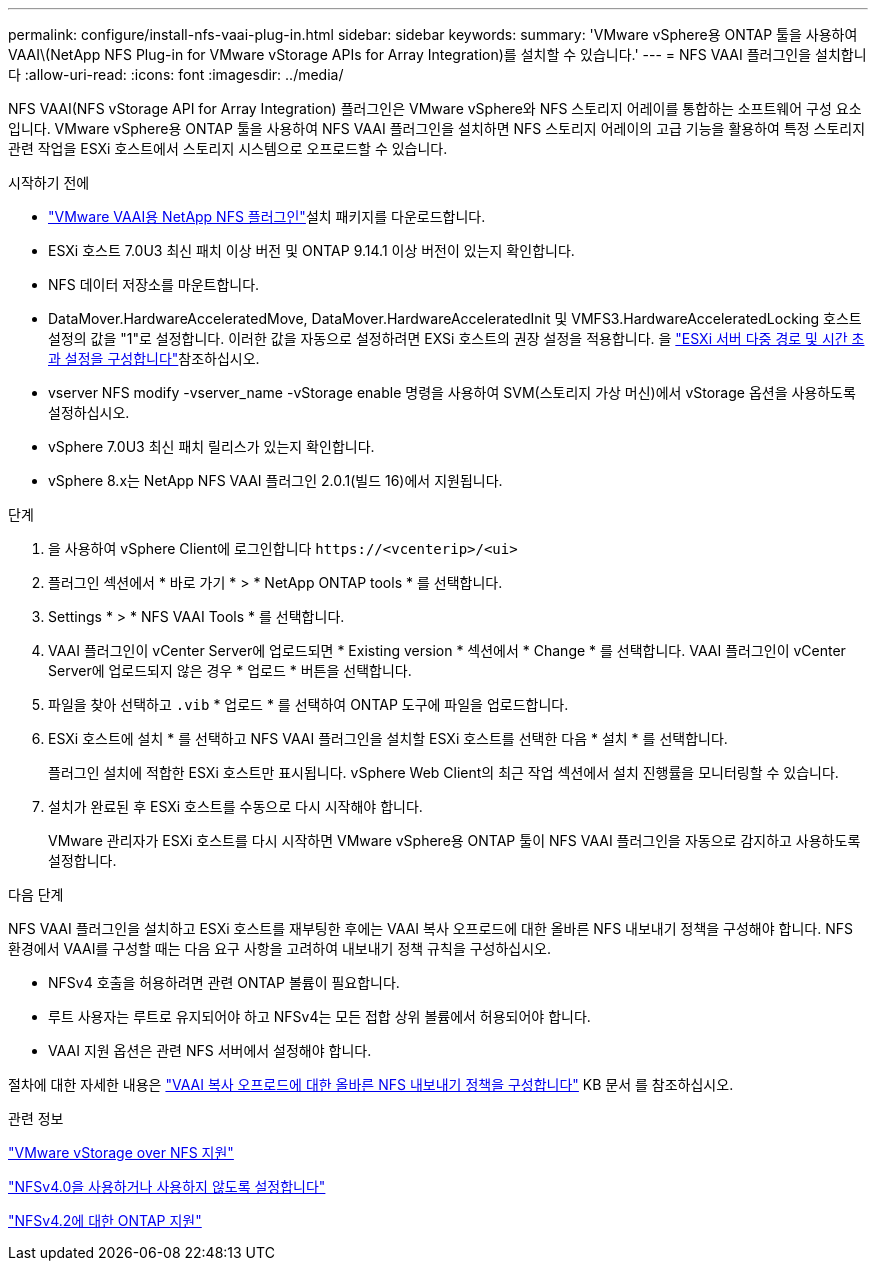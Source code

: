 ---
permalink: configure/install-nfs-vaai-plug-in.html 
sidebar: sidebar 
keywords:  
summary: 'VMware vSphere용 ONTAP 툴을 사용하여 VAAI\(NetApp NFS Plug-in for VMware vStorage APIs for Array Integration)를 설치할 수 있습니다.' 
---
= NFS VAAI 플러그인을 설치합니다
:allow-uri-read: 
:icons: font
:imagesdir: ../media/


[role="lead"]
NFS VAAI(NFS vStorage API for Array Integration) 플러그인은 VMware vSphere와 NFS 스토리지 어레이를 통합하는 소프트웨어 구성 요소입니다. VMware vSphere용 ONTAP 툴을 사용하여 NFS VAAI 플러그인을 설치하면 NFS 스토리지 어레이의 고급 기능을 활용하여 특정 스토리지 관련 작업을 ESXi 호스트에서 스토리지 시스템으로 오프로드할 수 있습니다.

.시작하기 전에
*  https://mysupport.netapp.com/site/products/all/details/nfsplugin-vmware-vaai/downloads-tab["VMware VAAI용 NetApp NFS 플러그인"]설치 패키지를 다운로드합니다.
* ESXi 호스트 7.0U3 최신 패치 이상 버전 및 ONTAP 9.14.1 이상 버전이 있는지 확인합니다.
* NFS 데이터 저장소를 마운트합니다.
* DataMover.HardwareAcceleratedMove, DataMover.HardwareAcceleratedInit 및 VMFS3.HardwareAcceleratedLocking 호스트 설정의 값을 "1"로 설정합니다. 이러한 값을 자동으로 설정하려면 EXSi 호스트의 권장 설정을 적용합니다. 을 link:../configure/configure-esx-server-multipath-and-timeout-settings.html["ESXi 서버 다중 경로 및 시간 초과 설정을 구성합니다"]참조하십시오.
* vserver NFS modify -vserver_name -vStorage enable 명령을 사용하여 SVM(스토리지 가상 머신)에서 vStorage 옵션을 사용하도록 설정하십시오.
* vSphere 7.0U3 최신 패치 릴리스가 있는지 확인합니다.
* vSphere 8.x는 NetApp NFS VAAI 플러그인 2.0.1(빌드 16)에서 지원됩니다.


.단계
. 을 사용하여 vSphere Client에 로그인합니다 `\https://<vcenterip>/<ui>`
. 플러그인 섹션에서 * 바로 가기 * > * NetApp ONTAP tools * 를 선택합니다.
. Settings * > * NFS VAAI Tools * 를 선택합니다.
. VAAI 플러그인이 vCenter Server에 업로드되면 * Existing version * 섹션에서 * Change * 를 선택합니다. VAAI 플러그인이 vCenter Server에 업로드되지 않은 경우 * 업로드 * 버튼을 선택합니다.
. 파일을 찾아 선택하고 `.vib` * 업로드 * 를 선택하여 ONTAP 도구에 파일을 업로드합니다.
. ESXi 호스트에 설치 * 를 선택하고 NFS VAAI 플러그인을 설치할 ESXi 호스트를 선택한 다음 * 설치 * 를 선택합니다.
+
플러그인 설치에 적합한 ESXi 호스트만 표시됩니다. vSphere Web Client의 최근 작업 섹션에서 설치 진행률을 모니터링할 수 있습니다.

. 설치가 완료된 후 ESXi 호스트를 수동으로 다시 시작해야 합니다.
+
VMware 관리자가 ESXi 호스트를 다시 시작하면 VMware vSphere용 ONTAP 툴이 NFS VAAI 플러그인을 자동으로 감지하고 사용하도록 설정합니다.



.다음 단계
NFS VAAI 플러그인을 설치하고 ESXi 호스트를 재부팅한 후에는 VAAI 복사 오프로드에 대한 올바른 NFS 내보내기 정책을 구성해야 합니다. NFS 환경에서 VAAI를 구성할 때는 다음 요구 사항을 고려하여 내보내기 정책 규칙을 구성하십시오.

* NFSv4 호출을 허용하려면 관련 ONTAP 볼륨이 필요합니다.
* 루트 사용자는 루트로 유지되어야 하고 NFSv4는 모든 접합 상위 볼륨에서 허용되어야 합니다.
* VAAI 지원 옵션은 관련 NFS 서버에서 설정해야 합니다.


절차에 대한 자세한 내용은 https://kb.netapp.com/on-prem/ontap/DM/VAAI/VAAI-KBs/Configure_the_correct_NFS_export_policies_for_VAAI_copy_offload["VAAI 복사 오프로드에 대한 올바른 NFS 내보내기 정책을 구성합니다"] KB 문서 를 참조하십시오.

.관련 정보
https://docs.netapp.com/us-en/ontap/nfs-admin/support-vmware-vstorage-over-nfs-concept.html["VMware vStorage over NFS 지원"]

https://docs.netapp.com/us-en/ontap/nfs-admin/enable-disable-nfsv40-task.html["NFSv4.0을 사용하거나 사용하지 않도록 설정합니다"]

https://docs.netapp.com/us-en/ontap/nfs-admin/ontap-support-nfsv42-concept.html#nfs-v4-2-security-labels["NFSv4.2에 대한 ONTAP 지원"]
